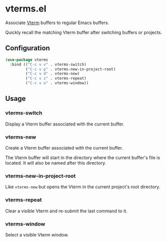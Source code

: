 * vterms.el

Associate [[https://github.com/akermu/emacs-libvterm][Vterm]] buffers to regular Emacs buffers.

Quickly recall the matching Vterm buffer after switching buffers or projects.

** Configuration

#+begin_src emacs-lisp :tangle yes
  (use-package vterms
    :bind (("C-c v v" . vterms-switch)
           ("C-c v p" . vterms-new-in-project-root)
           ("C-c v d" . vterms-new)
           ("C-c v z" . vterms-repeat)
           ("C-c v o" . vterms-window))
#+end_src

** Usage

*** vterms-switch

Display a Vterm buffer associated with the current buffer.

*** vterms-new

Create a Vterm buffer associated with the current buffer.

The Vterm buffer will start in the directory where the current buffer's file is located. It will also be named after
this directory.

*** vterms-new-in-project-root

Like ~vterms-new~ but opens the Vterm in the current project's root directory.

*** vterms-repeat

Clear a visible Vterm and re-submit the last command to it.

*** vterms-window

Select a visible Vterm window.
